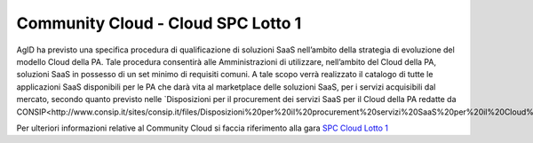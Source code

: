Community Cloud - Cloud SPC Lotto 1
===================================


AgID ha previsto una specifica procedura di qualificazione di soluzioni SaaS nell’ambito della strategia di evoluzione del modello Cloud della PA.
Tale procedura consentirà alle Amministrazioni di utilizzare, nell’ambito del Cloud della PA, soluzioni SaaS in possesso di un set minimo di requisiti comuni.
A tale scopo verrà realizzato il catalogo di tutte le applicazioni SaaS disponibili per le PA che darà vita al marketplace delle soluzioni SaaS, 
per i servizi acquisibili dal mercato, secondo quanto previsto nelle `Disposizioni per il procurement dei servizi SaaS per il Cloud della PA redatte da CONSIP<http://www.consip.it/sites/consip.it/files/Disposizioni%20per%20il%20procurement%20servizi%20SaaS%20per%20il%20Cloud%20della%20PA.PDF>`_.


Per ulteriori informazioni relative al Community Cloud si faccia riferimento alla gara `SPC Cloud Lotto 1 <https://www.cloudspc.it/>`_

